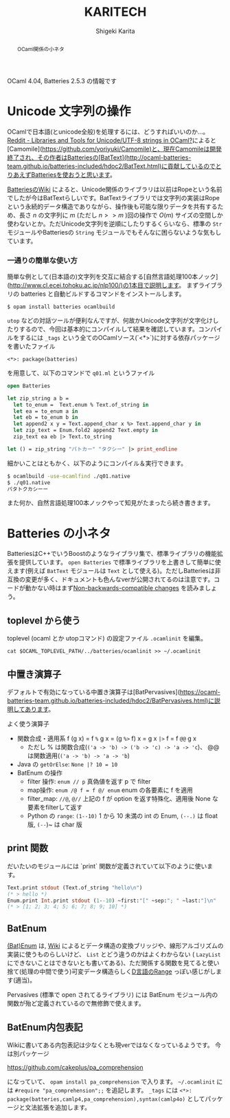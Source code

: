 #+TITLE: KARITECH
#+AUTHOR: Shigeki Karita
#+LANGUAGE: ja

# THEMES (uncomment one block) #

# org.css
#+OPTIONS: toc:t num:nil H:4 ^:nil pri:t author:t creator:t timestamp:t email:nil
#+HTML_HEAD: <link rel="stylesheet" type="text/css" href="css/org.css"/>

#+BEGIN_abstract
#+BEGIN_center
OCaml関係の小ネタ
#+END_center
#+END_abstract

OCaml 4.04, Batteries 2.5.3 の情報です

* Unicode 文字列の操作

OCamlで日本語(とunicode全般)を処理するには、どうすればいいのか...。[[https://www.reddit.com/r/ocaml/comments/39t31h/libraries_and_tools_for_unicodeutf8_strings_in/][Reddit - Libraries and Tools for Unicode/UTF-8 strings in OCaml?]]によると[Camomile](https://github.com/yoriyuki/Camomile)と、現在Camomileは開発終了され、その作者はBatteriesの[BatText](http://ocaml-batteries-team.github.io/batteries-included/hdoc2/BatText.html)に貢献しているのでとりあえずBatteriesを使おうと思います。

[[https://github.com/ocaml-batteries-team/batteries-included/wiki/Interfacechanges12#non-backwards-compatible-changes][BatteriesのWiki]] によると、Unicode関係のライブラリは以前はRopeという名前でしたが今はBatTextらしいです。BatTextライブラリでは文字列の実装はRopeという永続的データ構造でありながら、操作後も可能な限りデータを共有するため、長さ $n$ の文字列に $m$ (ただし $n >> m$ )回の操作で $O(m)$ サイズの空間しか使わないとか。ただUnicode文字列を逆順にしたりするくらいなら、標準の ~Str~ モジュールやBatteriesの ~String~ モジュールでもそんなに困らないような気もしています。

*** 一通りの簡単な使い方

簡単な例として(日本語の)文字列を交互に結合する[自然言語処理100本ノック](http://www.cl.ecei.tohoku.ac.jp/nlp100/)の1本目で説明します。
まずライブラリの batteries と自動ビルドするコマンドをインストールします。

~$ opam install batteries ocamlbuild~

~utop~ などの対話ツールが便利なんですが、何故かUnicode文字列が文字化けしたりするので、今回は基本的にコンパイルして結果を確認しています。コンパイルをするには ~_tags~ という全てのOCamlソース(`<*>`)に対する依存パッケージを書いたファイル

#+begin_src
<*>: package(batteries)
#+end_src

を用意して、以下のコマンドで ~q01.ml~ というファイル

#+begin_src ocaml
open Batteries

let zip_string a b =
  let to_enum =  Text.enum % Text.of_string in
  let ea = to_enum a in
  let eb = to_enum b in
  let append2 x y = Text.append_char x %> Text.append_char y in
  let zip_text = Enum.fold2 append2 Text.empty in
  zip_text ea eb |> Text.to_string

let () = zip_string "パトカー" "タクシー" |> print_endline
#+end_src

細かいことはともかく、以下のようにコンパイル＆実行できます。

#+begin_src bash
$ ocamlbuild -use-ocamlfind ./q01.native
$ ./q01.native
パタトクカシーー
#+end_src

また何か、自然言語処理100本ノックやって知見がたまったら続き書きます。


* Batteries の小ネタ

BatteriesはC++でいうBoostのようなライブラリ集で、標準ライブラリの機能拡張を提供しています。 ~open Batteries~ で標準ライブラリを上書きして簡単に使えます(例えば ~BatText~ モジュールは ~Text~ として使える)。ただしBatteriesは非互換の変更が多く、ドキュメントも色んなverが公開されてるのは注意です。コードが動かない時はまず[[https://github.com/ocaml-batteries-team/batteries-included/wiki/Interfacechanges12#non-backwards-compatible-changes][Non-backwards-compatible changes]] を読みましょう。

** toplevel から使う

toplevel (ocaml とか utopコマンド) の設定ファイル ~.ocamlinit~ を編集。

~cat $OCAML_TOPLEVEL_PATH/../batteries/ocamlinit >> ~/.ocamlinit~

** 中置き演算子

デフォルトで有効になっている中置き演算子は[BatPervasives](https://ocaml-batteries-team.github.io/batteries-included/hdoc2/BatPervasives.html)に説明してあります。

よく使う演算子

+ 関数合成・適用系 f (g x) = f ~%~ g x = (g ~%>~ f) x = g x ~|>~ f = f ~@@~ g x
  + ただし % は関数合成(~('a -> 'b) -> ('b -> 'c) -> 'a -> 'c~)、
    @@は関数適用(~('a -> 'b) -> 'a -> 'b~)
+ Java の ~getOrElse~: ~None |? 10 = 10~
+ BatEnum の操作
  + filter 操作: ~enum // p~ 真偽値を返す p で filter
  + map操作: ~enum /@ f = f @/ enum~ enum の各要素に f を適用
  + filter_map: ~//@~, ~@//~ 上記の f が option を返す特殊化、適用後 None な要素をfilterして返す
  + Python の ~range~: ~(1--10)~ 1 から 10 未満の int の Enum, ~(--.)~ は float版, ~(--~)~ は char 版

** print 関数

だいたいのモジュールには `print` 関数が定義されていて以下のように使います。

#+begin_src ocaml
Text.print stdout (Text.of_string "hello\n")
(* > hello *)
Enum.print Int.print stdout (1--10) ~first:"[" ~sep:"; " ~last:"]\n" 
(* > [1; 2; 3; 4; 5; 6; 7; 8; 9; 10] *)
#+end_src

** BatEnum

[[https://ocaml-batteries-team.github.io/batteries-included/hdoc2/BatEnum.html][(Bat)Enum]] は, [[https://github.com/ocaml-batteries-team/batteries-included/wiki/Introduction-to-batEnum][Wiki]] によるとデータ構造の変換ブリッジや、線形アルゴリズムの実装に使うものらしいけど、 ~List~ とどう違うのかはよくわからない ( ~LazyList~ にできないことはできないとも書いてある)、ただ関係する関数を見てると使い捨て(処理の中間で使う)可変データ構造らしく[[https://www.tutorialspoint.com/d_programming/d_programming_ranges.htm][D言語のRange]] っぽい感じがします(適当)。

Pervasives (標準で open されてるライブラリ) には BatEnum モジュール内の関数が殆ど定義されているので無修飾で使えます。

** BatEnum内包表記

Wikiに書いてある内包表記は少なくとも現verではなくなっているようです。
今は別パッケージ

https://github.com/cakeplus/pa_comprehension

になっていて、 ~opam install pa_comprehension~ で入ります。
~~/.ocamlinit~ には ~#require "pa_comprehension";;~ を追記します。
~_tags~ には ~<*>: package(batteries,camlp4,pa_comprehension),syntax(camlp4o)~ としてパッケージと文法拡張を追加します。
